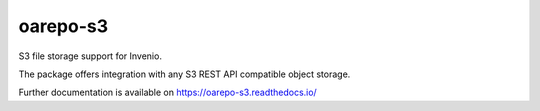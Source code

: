 ..
    Copyright (C) 2018 Esteban J. G. Gabancho.
    oarepo-s3 is free software; you can redistribute it and/or modify it
    under the terms of the MIT License; see LICENSE file for more details.

============
 oarepo-s3
============

.. image:: https://img.shields.io/travis/oarepo/oarepo-s3.svg
        :target: https://travis-ci.org/oarepo/oarepo-s3

.. image:: https://img.shields.io/coveralls/oarepo/oarepo-s3.svg
        :target: https://coveralls.io/r/oarepo/oarepo-s3

.. image:: https://img.shields.io/github/tag/oarepo/oarepo-s3.svg
        :target: https://github.com/oarepo/oarepo-s3/releases

.. image:: https://img.shields.io/pypi/dm/oarepo-s3.svg
        :target: https://pypi.python.org/pypi/oarepo-s3

.. image:: https://img.shields.io/github/license/oarepo/oarepo-s3.svg
        :target: https://github.com/oarepo/oarepo-s3/blob/master/LICENSE

S3 file storage support for Invenio.

The package offers integration with any S3 REST API compatible object storage.

Further documentation is available on
https://oarepo-s3.readthedocs.io/
